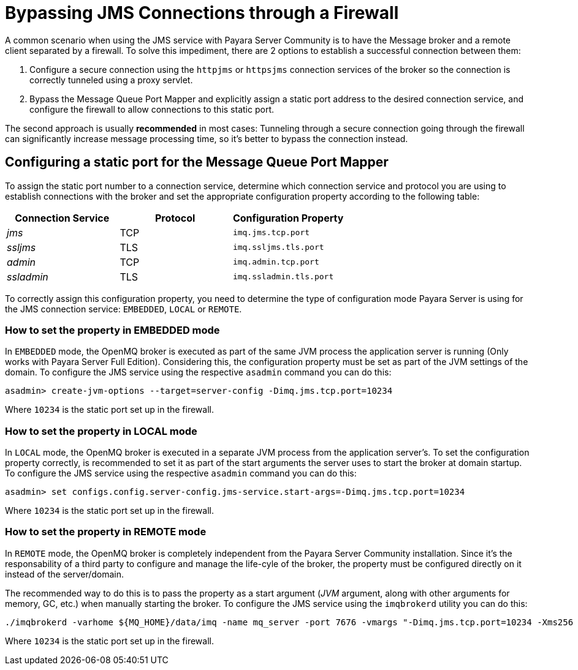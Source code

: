 [[bypassing-jms-connections-through-a-firewall]]
= Bypassing JMS Connections through a Firewall

A common scenario when using the JMS service with Payara Server Community is to have the
Message broker and a remote client separated by a firewall. To solve this
impediment, there are 2 options to establish a successful connection between them:

. Configure a secure connection using the `httpjms` or `httpsjms` connection
services of the broker so the connection is correctly tunneled using a proxy servlet.
. Bypass the Message Queue Port Mapper and explicitly assign a static port
address to the desired connection service, and configure the firewall to allow
connections to this static port.

The second approach is usually *recommended* in most cases: Tunneling through
a secure connection going through the firewall can significantly increase
message processing time, so it's better to bypass the connection instead.

[[configuring-a-static-port-for-the-message-queue-port-mapper]]
== Configuring a static port for the Message Queue Port Mapper

To assign the static port number to a connection service, determine which
connection service and protocol you are using to establish connections with
the broker and set the appropriate configuration property according to the
following table:

[cols="<,<,<",options="header",]
|====================================================
|Connection Service |Protocol |Configuration Property
|_jms_ |TCP |`imq.jms.tcp.port`
|_ssljms_ |TLS |`imq.ssljms.tls.port`
|_admin_ |TCP |`imq.admin.tcp.port`
|_ssladmin_ |TLS |`imq.ssladmin.tls.port`
|====================================================

To correctly assign this configuration property, you need to determine the
type of configuration mode Payara Server is using for the JMS connection
service: `EMBEDDED`, `LOCAL` or `REMOTE`.

[[how-to-set-the-property-in-embedded-mode]]
=== How to set the property in EMBEDDED mode

In `EMBEDDED` mode, the OpenMQ broker is executed as part of the same JVM
process the application server is running (Only works with Payara Server
Full Edition). Considering this, the configuration property must be set as
part of the JVM settings of the domain. To configure the JMS service using
the respective `asadmin` command you can do this:

[source, shell]
----
asadmin> create-jvm-options --target=server-config -Dimq.jms.tcp.port=10234
----

Where `10234` is the static port set up in the firewall.

[[how-to-set-the-property-in-local-mode]]
=== How to set the property in LOCAL mode

In `LOCAL` mode, the OpenMQ broker is executed in a separate JVM process from
the application server's. To set the configuration property correctly, is
recommended to set it as part of the start arguments the server uses to start
the broker at domain startup. To configure the JMS service using the
respective `asadmin` command you can do this:

[source, shell]
----
asadmin> set configs.config.server-config.jms-service.start-args=-Dimq.jms.tcp.port=10234
----

Where `10234` is the static port set up in the firewall.

[[how-to-set-the-property-in-remote-mode]]
=== How to set the property in REMOTE mode

In `REMOTE` mode, the OpenMQ broker is completely independent from the Payara
Server Community installation. Since it's the responsability of a third party to
configure and manage the life-cyle of the broker, the property must be
configured directly on it instead of the server/domain.

The recommended way to do this is to pass the property as a start argument
(_JVM_ argument, along with other arguments for memory, GC, etc.) when manually
starting the broker. To configure the JMS service using the `imqbrokerd`
utility you can do this:

[source, shell]
----
./imqbrokerd -varhome ${MQ_HOME}/data/imq -name mq_server -port 7676 -vmargs "-Dimq.jms.tcp.port=10234 -Xms256 -Xmx256m -XX:+UseG1GC"
----

Where `10234` is the static port set up in the firewall.
